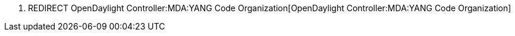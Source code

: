 1.  REDIRECT
OpenDaylight Controller:MDA:YANG Code Organization[OpenDaylight
Controller:MDA:YANG Code Organization]


